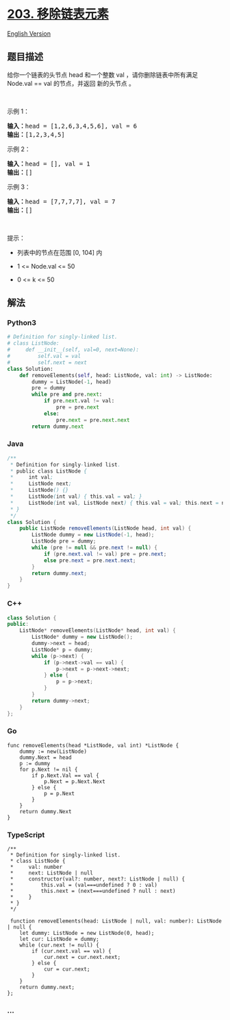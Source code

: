 * [[https://leetcode-cn.com/problems/remove-linked-list-elements][203.
移除链表元素]]
  :PROPERTIES:
  :CUSTOM_ID: 移除链表元素
  :END:
[[./solution/0200-0299/0203.Remove Linked List Elements/README_EN.org][English
Version]]

** 题目描述
   :PROPERTIES:
   :CUSTOM_ID: 题目描述
   :END:

#+begin_html
  <!-- 这里写题目描述 -->
#+end_html

给你一个链表的头节点 head 和一个整数 val ，请你删除链表中所有满足
Node.val == val 的节点，并返回 新的头节点 。

#+begin_html
  <p>
#+end_html

 

#+begin_html
  </p>
#+end_html

#+begin_html
  <p>
#+end_html

示例 1：

#+begin_html
  </p>
#+end_html

#+begin_html
  <pre>
  <strong>输入：</strong>head = [1,2,6,3,4,5,6], val = 6
  <strong>输出：</strong>[1,2,3,4,5]
  </pre>
#+end_html

#+begin_html
  <p>
#+end_html

示例 2：

#+begin_html
  </p>
#+end_html

#+begin_html
  <pre>
  <strong>输入：</strong>head = [], val = 1
  <strong>输出：</strong>[]
  </pre>
#+end_html

#+begin_html
  <p>
#+end_html

示例 3：

#+begin_html
  </p>
#+end_html

#+begin_html
  <pre>
  <strong>输入：</strong>head = [7,7,7,7], val = 7
  <strong>输出：</strong>[]
  </pre>
#+end_html

#+begin_html
  <p>
#+end_html

 

#+begin_html
  </p>
#+end_html

#+begin_html
  <p>
#+end_html

提示：

#+begin_html
  </p>
#+end_html

#+begin_html
  <ul>
#+end_html

#+begin_html
  <li>
#+end_html

列表中的节点在范围 [0, 104] 内

#+begin_html
  </li>
#+end_html

#+begin_html
  <li>
#+end_html

1 <= Node.val <= 50

#+begin_html
  </li>
#+end_html

#+begin_html
  <li>
#+end_html

0 <= k <= 50

#+begin_html
  </li>
#+end_html

#+begin_html
  </ul>
#+end_html

** 解法
   :PROPERTIES:
   :CUSTOM_ID: 解法
   :END:

#+begin_html
  <!-- 这里可写通用的实现逻辑 -->
#+end_html

#+begin_html
  <!-- tabs:start -->
#+end_html

*** *Python3*
    :PROPERTIES:
    :CUSTOM_ID: python3
    :END:

#+begin_html
  <!-- 这里可写当前语言的特殊实现逻辑 -->
#+end_html

#+begin_src python
  # Definition for singly-linked list.
  # class ListNode:
  #     def __init__(self, val=0, next=None):
  #         self.val = val
  #         self.next = next
  class Solution:
      def removeElements(self, head: ListNode, val: int) -> ListNode:
          dummy = ListNode(-1, head)
          pre = dummy
          while pre and pre.next:
              if pre.next.val != val:
                  pre = pre.next
              else:
                  pre.next = pre.next.next
          return dummy.next
#+end_src

*** *Java*
    :PROPERTIES:
    :CUSTOM_ID: java
    :END:

#+begin_html
  <!-- 这里可写当前语言的特殊实现逻辑 -->
#+end_html

#+begin_src java
  /**
   * Definition for singly-linked list.
   * public class ListNode {
   *     int val;
   *     ListNode next;
   *     ListNode() {}
   *     ListNode(int val) { this.val = val; }
   *     ListNode(int val, ListNode next) { this.val = val; this.next = next; }
   * }
   */
  class Solution {
      public ListNode removeElements(ListNode head, int val) {
          ListNode dummy = new ListNode(-1, head);
          ListNode pre = dummy;
          while (pre != null && pre.next != null) {
              if (pre.next.val != val) pre = pre.next;
              else pre.next = pre.next.next;
          }
          return dummy.next;
      }
  }
#+end_src

*** *C++*
    :PROPERTIES:
    :CUSTOM_ID: c
    :END:
#+begin_src cpp
  class Solution {
  public:
      ListNode* removeElements(ListNode* head, int val) {
          ListNode* dummy = new ListNode();
          dummy->next = head;
          ListNode* p = dummy;
          while (p->next) {
              if (p->next->val == val) {
                  p->next = p->next->next;
              } else {
                  p = p->next;
              }
          }
          return dummy->next;
      }
  };
#+end_src

*** *Go*
    :PROPERTIES:
    :CUSTOM_ID: go
    :END:
#+begin_example
  func removeElements(head *ListNode, val int) *ListNode {
      dummy := new(ListNode)
      dummy.Next = head
      p := dummy
      for p.Next != nil {
          if p.Next.Val == val {
              p.Next = p.Next.Next
          } else {
              p = p.Next
          }
      }
      return dummy.Next
  }
#+end_example

*** *TypeScript*
    :PROPERTIES:
    :CUSTOM_ID: typescript
    :END:
#+begin_example
  /**
   * Definition for singly-linked list.
   * class ListNode {
   *     val: number
   *     next: ListNode | null
   *     constructor(val?: number, next?: ListNode | null) {
   *         this.val = (val===undefined ? 0 : val)
   *         this.next = (next===undefined ? null : next)
   *     }
   * }
   */

   function removeElements(head: ListNode | null, val: number): ListNode | null {
      let dummy: ListNode = new ListNode(0, head);
      let cur: ListNode = dummy;
      while (cur.next != null) {
          if (cur.next.val == val) {
              cur.next = cur.next.next;
          } else {
              cur = cur.next;
          }
      }
      return dummy.next;
  };
#+end_example

*** *...*
    :PROPERTIES:
    :CUSTOM_ID: section
    :END:
#+begin_example
#+end_example

#+begin_html
  <!-- tabs:end -->
#+end_html
